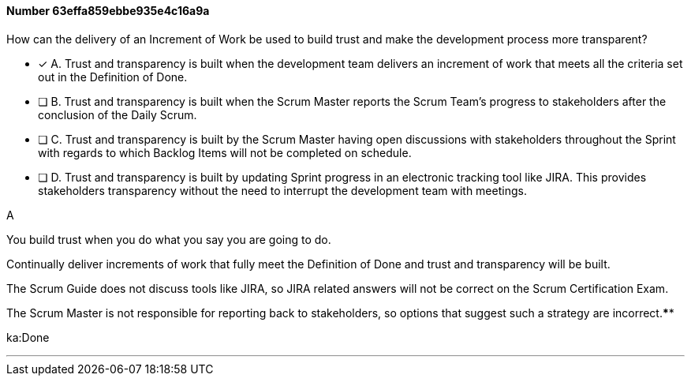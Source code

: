 
[.question]
==== Number 63effa859ebbe935e4c16a9a

****

[.query]
How can the delivery of an Increment of Work be used to build trust and make the development process more transparent?

[.list]
* [*] A. Trust and transparency is built when the development team delivers an increment of work that meets all the criteria set out in the Definition of Done.
* [ ] B. Trust and transparency is built when the Scrum Master reports the Scrum Team's progress to stakeholders after the conclusion of the Daily Scrum.
* [ ] C. Trust and transparency is built by the Scrum Master having open discussions with stakeholders throughout the Sprint with regards to which Backlog Items will not be completed on schedule.
* [ ] D. Trust and transparency is built by updating Sprint progress in an electronic tracking tool like JIRA. This provides stakeholders transparency without the need to interrupt the development team with meetings.
****

[.answer]
A

[.explanation]
You build trust when you do what you say you are going to do.

Continually deliver increments of work that fully meet the Definition of Done and trust and transparency will be built.

The Scrum Guide does not discuss tools like JIRA, so JIRA related answers will not be correct on the Scrum Certification Exam.

The Scrum Master is not responsible for reporting back to stakeholders, so options that suggest such a strategy are incorrect.****

[.ka]
ka:Done

'''

